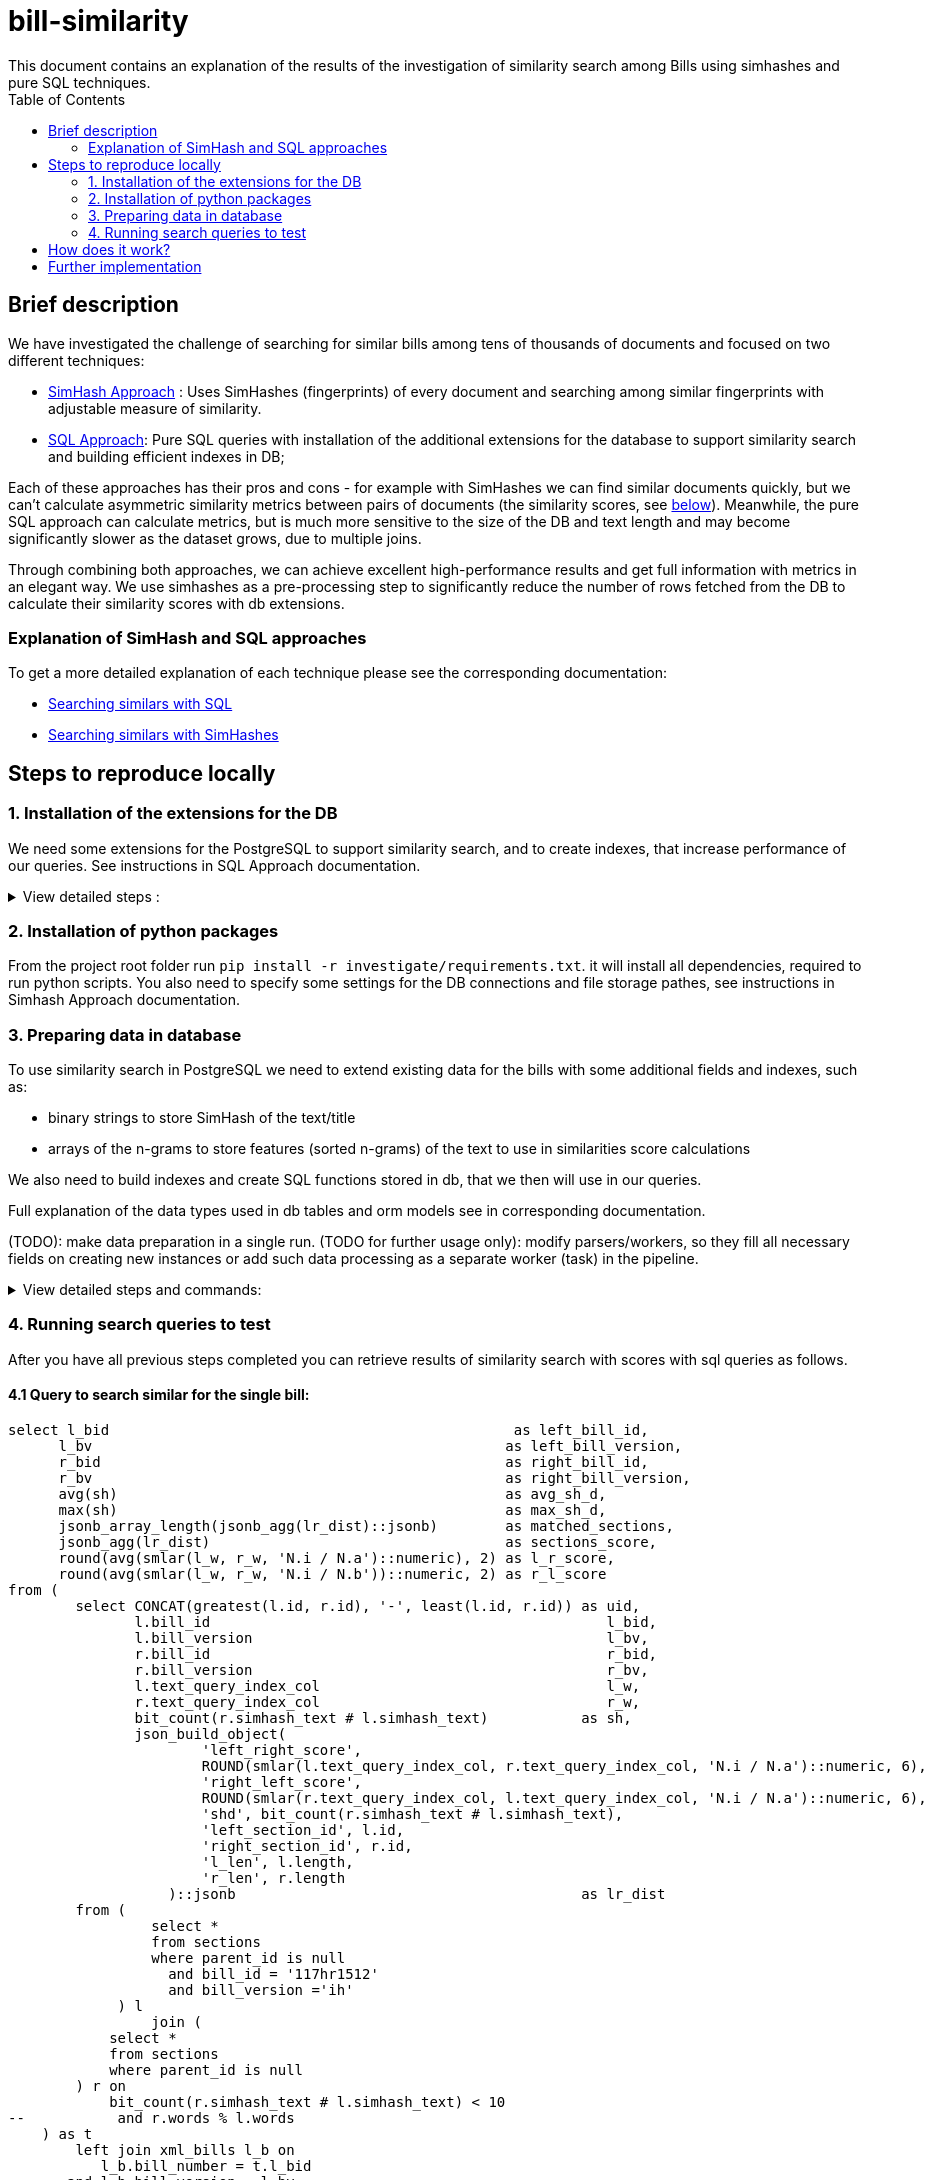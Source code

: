 = bill-similarity
:toc:
This document contains an explanation of the results of the investigation of similarity search among Bills using simhashes and pure SQL techniques.

== Brief description

We have investigated the challenge of searching for similar bills among tens of thousands of documents and focused on two different techniques:

- https://github.com/arachnidllc/bill-similarity/blob/investigate_simhashes/investigate/README.adoc[SimHash Approach] :
Uses SimHashes (fingerprints) of every document and searching among similar fingerprints with adjustable measure of similarity.
- https://github.com/arachnidllc/bill-similarity/blob/investigate_simhashes/docs/SQL_APPROACH.adoc[SQL Approach]:
Pure SQL queries with installation of the additional extensions for the database to support similarity search and building efficient indexes in DB;

Each of these approaches has their pros and cons - for example with SimHashes we can find similar documents quickly, but we can't calculate asymmetric similarity metrics between pairs of documents (the similarity scores, see xref:How does it work?[below]). Meanwhile, the pure SQL approach can calculate metrics, but is much more sensitive to the size of the DB and text length and may become significantly slower as the dataset grows, due to multiple joins.

Through combining both approaches, we can achieve excellent high-performance results and get full information with metrics in an elegant way. We use simhashes as a pre-processing step to significantly reduce the number of rows fetched from the DB to calculate their similarity scores with db extensions.

=== Explanation of SimHash and SQL approaches

To get a more detailed explanation of each technique please see the corresponding documentation:

    - https://github.com/arachnidllc/bill-similarity/blob/investigate_simhashes/docs/SQL_APPROACH.adoc[Searching similars with SQL]

    - https://github.com/arachnidllc/bill-similarity/blob/investigate_simhashes/investigate/README.adoc[Searching similars with SimHashes]


== Steps to reproduce locally

=== 1. Installation of the extensions for the DB
We need some extensions for the PostgreSQL to support similarity search, and to create indexes, that increase performance of our queries.
See instructions in SQL Approach documentation.
+++ <details><summary> +++
View detailed steps :
+++ </summary><div> +++
CAUTION:  need superuser access to DB

==== 1.1. Install `smlar` plugin
* clone `https://github.com/jirutka/smlar`
* from the smlar folder run commands:
`$ USE_PGXS=1 make`

`$ USE_PGXS=1 make install`

==== 1.2 Create extension smlar
* enter postgres command line:
run `psql`

* connect to your database : `\c bills`.
_bills_ - is a database name.

* create extension with command:
`CREATE EXTENSION smlar`

* Settings for `smlar`
----
set
   smlar.threshold = 0.6;

set
   smlar.persistent_cache = on;

set
   smlar.type = "cosine";
----

==== 1.3 Add functions into DB
* run command in postgres command line:
----
CREATE OR REPLACE FUNCTION array_to_col(anyarray)
RETURNS SETOF anyelement AS
$$
    SELECT $1[n]
    FROM generate_series(1, array_upper($1, 1) - array_lower($1, 1) + 1) AS n;
$$ LANGUAGE SQL RETURNS NULL ON NULL INPUT IMMUTABLE;
----
* run command in postgres command line:
----
CREATE OR REPLACE FUNCTION word_ngrams(str text, n integer) RETURNS text[]
   immutable
   strict
   language plpgsql
as
$$
declare
   i      int;
   arr    text[];
   result text[];
   q      text[];
begin
   arr := regexp_split_to_array(lower(str), '[^[:alnum:]]+');
   IF cardinality(arr) <= n THEN
       return ARRAY [lower(str)];
   END IF;
   for i in 1 .. cardinality(arr) - n + 1
       loop
           q := arr[i : i + n - 1];
           IF result IS NULL THEN
               result := ARRAY [array_to_string(q, ' ')];
           ELSE
               /* append with "or" */
               result := result || array_to_string(q, ' ');
           END IF;
       end loop;
   return result;
end
$$;
----


+++ </div></details> +++

=== 2. Installation of python packages
From the project root folder run `pip install -r investigate/requirements.txt`.
it will install all dependencies, required to run python scripts.
You also need to specify some settings for the DB connections and file storage pathes, see instructions in Simhash Approach documentation.

=== 3. Preparing data in database
To use similarity search in PostgreSQL we need to extend existing data for the bills with some additional fields and indexes, such as:

- binary strings to store SimHash of the text/title
- arrays of the n-grams to store features (sorted n-grams) of the text to use in similarities score calculations

We also need to build indexes and create SQL functions stored in db, that we then will use in our queries.

Full explanation of the data types used in db tables and orm models see in corresponding documentation.

(TODO): make data preparation in a single run.
(TODO for further usage only): modify parsers/workers, so they fill all necessary fields on creating new instances or add such data processing as a separate worker (task) in the pipeline.

+++ <details><summary> +++
View detailed steps and commands:
+++ </summary><div> +++

==== 3.1 Add required column:
----
alter table sections alter column text_query_index_col type text[]
  using text_query_index_col::text[];
----
==== 3.2. Populate column with data
----
update
  sections
set
  text_query_index_col = array_unique(word_ngrams(text, 4))
where
  id in (
  select
     id
  from
     sections
  where
     parent_id is null
     and text_query_index_col is null
  order by
     length desc
)
----
==== 3.3  Create indexes in DB
----
create index parent_is_null_text_query_index_col_siml_gist_idx
   on
       sections
           using GIST (text_query_index_col _text_sml_ops)
   where
       parent_id is null;

create index parent_is_null_text_query_index_col_siml_gist_idx
   on sections using gist (text_query_index_col _text_sml_ops)
   where (parent_id IS NULL);

create index bill_id__bill_version__parent_null
   on sections (bill_id, bill_version)
   where (parent_id IS NULL);
----
+++ </div></details> +++


=== 4. Running search queries to test
After you have all previous steps completed you can retrieve results of similarity search with scores with sql queries as follows.

==== 4.1 Query to search similar for the single bill:
----
select l_bid                                                as left_bill_id,
      l_bv                                                 as left_bill_version,
      r_bid                                                as right_bill_id,
      r_bv                                                 as right_bill_version,
      avg(sh)                                              as avg_sh_d,
      max(sh)                                              as max_sh_d,
      jsonb_array_length(jsonb_agg(lr_dist)::jsonb)        as matched_sections,
      jsonb_agg(lr_dist)                                   as sections_score,
      round(avg(smlar(l_w, r_w, 'N.i / N.a')::numeric), 2) as l_r_score,
      round(avg(smlar(l_w, r_w, 'N.i / N.b'))::numeric, 2) as r_l_score
from (
        select CONCAT(greatest(l.id, r.id), '-', least(l.id, r.id)) as uid,
               l.bill_id                                               l_bid,
               l.bill_version                                          l_bv,
               r.bill_id                                               r_bid,
               r.bill_version                                          r_bv,
               l.text_query_index_col                                  l_w,
               r.text_query_index_col                                  r_w,
               bit_count(r.simhash_text # l.simhash_text)           as sh,
               json_build_object(
                       'left_right_score',
                       ROUND(smlar(l.text_query_index_col, r.text_query_index_col, 'N.i / N.a')::numeric, 6),
                       'right_left_score',
                       ROUND(smlar(r.text_query_index_col, l.text_query_index_col, 'N.i / N.a')::numeric, 6),
                       'shd', bit_count(r.simhash_text # l.simhash_text),
                       'left_section_id', l.id,
                       'right_section_id', r.id,
                       'l_len', l.length,
                       'r_len', r.length
                   )::jsonb                                         as lr_dist
        from (
                 select *
                 from sections
                 where parent_id is null
                   and bill_id = '117hr1512'
                   and bill_version ='ih'
             ) l
                 join (
            select *
            from sections
            where parent_id is null
        ) r on
            bit_count(r.simhash_text # l.simhash_text) < 10
--           and r.words % l.words
    ) as t
        left join xml_bills l_b on
           l_b.bill_number = t.l_bid
       and l_b.bill_version = l_bv
        left join xml_bills r_b on
           r_b.bill_number = t.r_bid
       and r_b.bill_version = r_bv
group by l_bid,
        l_bv,
        r_bid,
        r_bv
----
TIP: This part of the query selects the unique bill that you want to compare with others `... and bill_id = '117hr1512' and bill_version ='ih'...`

The result of the query will lok like:

image::investigate/img/example_of_query_result_1.png[width=1200]

, where you can see the scores of the similarity from left to right and from right to left.

==== 4.2 Query to create materialized view

Materialized views are stored results of the "heavy" queries, which can be used to get secondary results. Once materialized view was created and stored you may quickly fetch the rows from it as from regular table.

We can create a Materialized view with the result of the similarity scores between each to each sections/bills, and update it regularly with cron.

The query below can take hours to execute:
----
 create table section_to_section_cosine as (
 CREATE MATERIALIZED VIEW section_to_section_cosine AS (
select l_bid                                                as left_bill_id,
      l_bv                                                 as left_bill_version,
      r_bid                                                as right_bill_id,
      r_bv                                                 as right_bill_version,
      avg(sh)                                              as avg_sh_d,
      max(sh)                                              as max_sh_d,
      jsonb_array_length(jsonb_agg(lr_dist)::jsonb)        as matched_sections,
      jsonb_agg(lr_dist)                                   as sections_score,
      round(avg(smlar(l_w, r_w, 'N.i / N.a')::numeric), 2) as l_r_score,
      round(avg(smlar(l_w, r_w, 'N.i / N.b'))::numeric, 2) as r_l_score,
      l_b.length                                           as left_bill_length,
      r_b.length                                           as right_bill_length
from (
        select CONCAT(greatest(l.id, r.id), '-', least(l.id, r.id)) as uid,
               l.bill_id                                               l_bid,
               l.bill_version                                          l_bv,
               r.bill_id                                               r_bid,
               r.bill_version                                          r_bv,
               l.text_query_index_col                                  l_w,
               r.text_query_index_col                                  r_w,
               bit_count(r.simhash_text # l.simhash_text)           as sh,
               json_build_object(
                       'left_right_score',
                       ROUND(smlar(l.text_query_index_col, r.text_query_index_col, 'N.i / N.a')::numeric, 6),
                       'right_left_score',
                       ROUND(smlar(r.text_query_index_col, l.text_query_index_col, 'N.i / N.a')::numeric, 6),
                       'shd', bit_count(r.simhash_text # l.simhash_text),
                       'left_section_id', l.id,
                       'right_section_id', r.id,
                       'l_len', l.length,
                       'r_len', r.length
                   )::jsonb                                         as lr_dist
        from (
                 select *
                 from sections
                 where parent_id is null
             ) l
                 join (
            select *
            from sections
            where parent_id is null
        ) r on
            bit_count(r.simhash_text # l.simhash_text) < 10
    ) as t
        left join bill l_b on
           l_b.billnumber = t.l_bid
       and l_b."version" = l_bv
        left join bill r_b on
           r_b.billnumber = t.r_bid
       and r_b."version" = r_bv
group by l_bid,
        l_bv,
        r_bid,
        r_bv,
        l_b.length,
        r_b.length
order by matched_sections desc,
        avg_sh_d,
        max_sh_d desc,
        l_r_score desc,
        r_l_score desc
 )

----

== How does it work?

Once database has all additional columns filled and indexes for them have been built, it is quite stable and fast to find similar documents and order them by relevance.

The main idea here is to fetch the most relevant data with quick and "light" part of the query, and then process only those documents with the "heavy" part of the query.

First, we filter all documents that are similar to the current document using SimHash (fingerprint). See this part of the query listed above: `... bit_count(r.simhash_text # l.simhash_text) < 10...` . We can adjust the threshold to grab more documents if we want and have wider search results, that will appear on the "second page". Thus, we ignore the majority of the database in further more complex processing, e.g. those documents that will have zero or close to zero similarity scores because they will have more difference between SimHashes.

Simhash is a locality-sensitive hashing mechanism (see documentation), that builds close or even identical hashes for similar documents. Counting bitwise XOR for bit strings is pretty fast operation, that's why it performs quickly, and it depends only on the size of DB and is independent of the texts' length.

Another part of the query then operates with filtered part of the documents performing calculations of the asymmetric similarity scores between documents using DB extensions and stored functions that we created.

_Asymmetric score_  here means that similarity measure between two documents is counted not just like distance (that is a _symmetric_ measure, like Jaccard distance, Hamming distance or similarity in percents when `diff(A, B) == diff(B, A)`), but as two values that represent how much each document similar to another. In this case `diff(A, B) != diff(B, A)`.

With a symmetric score we can say that two documents have 93.5% similarity, and it works vice versa.

With an asymmetric score we can say that the difference between `A and B` is 98.5% , while difference between `B and A` is 65.2%.
It is very useful, if document `A` contains almost full document `B` inside, while `B` is only a part of bigger `A`.

The "Smlar" extension for PostgreSQL we have installed above is used to perform these calculations, and it is based on calculating cosine difference between arrays, while arrays representing each document are n-grams that are also stored in database and created with functions that we added.

It is worth mentioning that storing n-grams of each text takes additional space in DB, since it creates significant redundancy of the data we store.
The alternative is to perform calculations with each text on the Python side that will take more time especially with long texts.

Thus storing n-grams in DB is a compromise between space and speed, and we choose speed.

== Further implementation

Once we want to integrate this complex approach into any project here is the RoadMap:

1. Update env with new dependencies
2. Perform DB modifications:
    - alter existing tables to store additional fields for simhash values and ngrams
    - add required DB extensions and functions
3. Fill these new fields for existing entities  with calculated simhash values, n-grams etc.
4. Add indexes for newly created and updated fields. 
*IMPORTANT!* Indexes should be created only after all new columns were already filled. Otherwise, creating index on the empty table before bulk data was already added will lead to the fact that with every insert index must be updated and populating table with thousands of new values will take much longer time.
5. Add calculating of simhashes, n-grams and other required fields into the workflow where new data is created and added to the database. Single insert with rebuilding index doesn't take much more time against bulk insertion
6. Integrate search query described here into search request processing.

As an alternative for point 5 (calculating simhashes and other fields) in order to not conflict with the code of the existing project, we can add another procedure (task) to the existing pipeline of creating/saving/processing new data in our storage, which will update required fields for newly created  DB instances as a separate process.
